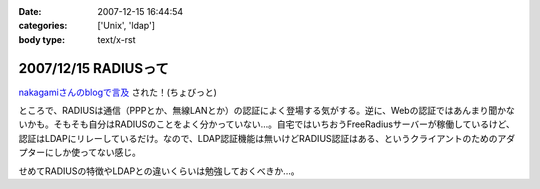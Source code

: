 :date: 2007-12-15 16:44:54
:categories: ['Unix', 'ldap']
:body type: text/x-rst

=====================
2007/12/15 RADIUSって
=====================

`nakagamiさんのblogで言及`_ された！(ちょびっと)

ところで、RADIUSは通信（PPPとか、無線LANとか）の認証によく登場する気がする。逆に、Webの認証ではあんまり聞かないかも。そもそも自分はRADIUSのことをよく分かっていない...。自宅ではいちおうFreeRadiusサーバーが稼働しているけど、認証はLDAPにリレーしているだけ。なので、LDAP認証機能は無いけどRADIUS認証はある、というクライアントのためのアダプターにしか使ってない感じ。

せめてRADIUSの特徴やLDAPとの違いくらいは勉強しておくべきか...。

.. _`nakagamiさんのblogで言及`: http://blog.so-net.ne.jp/nakagami/2007-12-15-1


.. :extend type: text/html
.. :extend:



.. :comments:
.. :comment id: 2007-12-19.0423245305
.. :title: Re:RADIUSって
.. :author: nakagami
.. :date: 2007-12-19 16:40:43
.. :email: 
.. :url: 
.. :body:
.. >せめてRADIUSの特徴やLDAPとの違いくらいは勉強しておくべきか...。
.. 本貸しますよ
.. 
